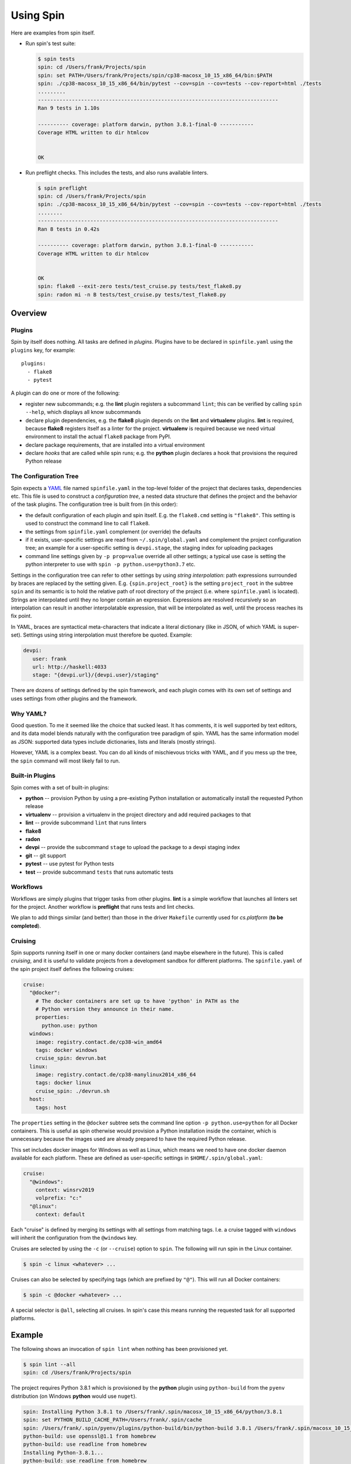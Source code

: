 ==========
Using Spin
==========

Here are examples from spin itself.

* Run spin's test suite:

  .. code-block:: console

     $ spin tests
     spin: cd /Users/frank/Projects/spin
     spin: set PATH=/Users/frank/Projects/spin/cp38-macosx_10_15_x86_64/bin:$PATH
     spin: ./cp38-macosx_10_15_x86_64/bin/pytest --cov=spin --cov=tests --cov-report=html ./tests
     .........
     ------------------------------------------------------------------------------
     Ran 9 tests in 1.10s

     ---------- coverage: platform darwin, python 3.8.1-final-0 -----------
     Coverage HTML written to dir htmlcov


     OK

* Run preflight checks. This includes the tests, and also runs
  available linters.

  .. code-block:: console

     $ spin preflight
     spin: cd /Users/frank/Projects/spin
     spin: ./cp38-macosx_10_15_x86_64/bin/pytest --cov=spin --cov=tests --cov-report=html ./tests
     ........
     ------------------------------------------------------------------------------
     Ran 8 tests in 0.42s

     ---------- coverage: platform darwin, python 3.8.1-final-0 -----------
     Coverage HTML written to dir htmlcov


     OK
     spin: flake8 --exit-zero tests/test_cruise.py tests/test_flake8.py
     spin: radon mi -n B tests/test_cruise.py tests/test_flake8.py


Overview
========


Plugins
-------

Spin by itself does nothing. All tasks are defined in *plugins*.
Plugins have to be declared in ``spinfile.yaml`` using the ``plugins``
key, for example::

  plugins:
    - flake8
    - pytest

A plugin can do one or more of the following:

* register new subcommands; e.g. the **lint** plugin registers a
  subcommand ``lint``; this can be verified by calling ``spin
  --help``, which displays all know subcommands

* declare plugin dependencies, e.g. the **flake8** plugin depends on
  the **lint** and **virtualenv** plugins. **lint** is required,
  because **flake8** registers itself as a linter for the
  project. **virtualenv** is required because we need virtual
  environment to install the actual ``flake8`` package from PyPI.

* declare package requirements, that are installed into a virtual
  environment

* declare *hooks* that are called while spin runs; e.g. the
  **python** plugin declares a hook that provisions the required
  Python release


The Configuration Tree
----------------------

Spin expects a `YAML <https://yaml.org/>`_ file named
``spinfile.yaml`` in the top-level folder of the project that declares
tasks, dependencies etc. This file is used to construct a
*configuration tree*, a nested data structure that defines the project
and the behavior of the task plugins. The configuration tree is built
from (in this order):

* the default configuration of each plugin and spin itself. E.g. the
  ``flake8.cmd`` setting is ``"flake8"``. This setting is used to
  construct the command line to call ``flake8``.
* the settings from ``spinfile.yaml`` complement (or override) the
  defaults
* if it exists, user-specific settings are read from
  ``~/.spin/global.yaml`` and complement the project configuration
  tree; an example for a user-specific setting is ``devpi.stage``, the
  staging index for uploading packages
* command line settings given by ``-p prop=value`` override all other
  settings; a typical use case is setting the python interpreter to
  use with ``spin -p python.use=python3.7`` etc.

Settings in the configuration tree can refer to other settings by
using *string interpolation*: path expressions surrounded by braces
are replaced by the setting given. E.g. ``{spin.project_root}`` is the
setting ``project_root`` in the subtree ``spin`` and its semantic is
to hold the relative path of root directory of the project (i.e. where
``spinfile.yaml`` is located). Strings are interpolated until they no
longer contain an expression. Expressions are resolved recursively so
an interpolation can result in another interpolatable expression, that
will be interpolated as well, until the process reaches its fix point.

In YAML, braces are syntactical meta-characters that indicate a
literal dictionary (like in JSON, of which YAML is
super-set). Settings using string interpolation must therefore be
quoted. Example:

.. code-block:: yaml

   devpi:
      user: frank
      url: http://haskell:4033
      stage: "{devpi.url}/{devpi.user}/staging"

There are dozens of settings defined by the spin framework, and each
plugin comes with its own set of settings and uses settings from other
plugins and the framework.


Why YAML?
---------

Good question. To me it seemed like the choice that sucked least. It
has comments, it is well supported by text editors, and its data model
blends naturally with the configuration tree paradigm of spin. YAML
has the same information model as JSON: supported data types include
dictionaries, lists and literals (mostly strings).

However, YAML is a complex beast. You can do all kinds of mischievous
tricks with YAML, and if you mess up the tree, the ``spin`` command
will most likely fail to run.



Built-in Plugins
----------------

Spin comes with a set of built-in plugins:

* **python** -- provision Python by using a pre-existing Python
  installation or automatically install the requested Python release
* **virtualenv** -- provision a virtualenv in the project directory
  and add required packages to that
* **lint** -- provide subcommand ``lint`` that runs linters
* **flake8**
* **radon**
* **devpi** -- provide the subcommand ``stage`` to upload the package
  to a devpi staging index
* **git** -- git support
* **pytest** -- use pytest for Python tests
* **test** -- provide subcommand ``tests`` that runs automatic tests


Workflows
---------

Workflows are simply plugins that trigger tasks from other
plugins. **lint** is a simple workflow that launches all linters set
for the project. Another workflow is **preflight** that runs tests and
lint checks.

We plan to add things similar (and better) than those in the driver
``Makefile`` currently used for `cs.platform` (**to be completed**).


Cruising
--------

Spin supports running itself in one or many docker containers (and
maybe elsewhere in the future). This is called *cruising*, and it is
useful to validate projects from a development sandbox for different
platforms. The ``spinfile.yaml`` of the spin project itself defines
the following cruises:

.. code-block:: yaml

   cruise:
     "@docker":
       # The docker containers are set up to have 'python' in PATH as the
       # Python version they announce in their name.
       properties:
         python.use: python
     windows:
       image: registry.contact.de/cp38-win_amd64
       tags: docker windows
       cruise_spin: devrun.bat
     linux:
       image: registry.contact.de/cp38-manylinux2014_x86_64
       tags: docker linux
       cruise_spin: ./devrun.sh
     host:
       tags: host

The ``properties`` setting in the ``@docker`` subtree sets the command
line option ``-p python.use=python`` for all Docker containers. This
is useful as spin otherwise would provision a Python installation
inside the container, which is unnecessary because the images used are
already prepared to have the required Python release.

This set includes docker images for Windows as well as Linux, which
means we need to have one docker daemon available for each
platform. These are defined as user-specific settings in
``$HOME/.spin/global.yaml``:

.. code-block:: yaml

   cruise:
     "@windows":
       context: winsrv2019
       volprefix: "c:"
     "@linux":
       context: default

Each "cruise" is defined by merging its settings with all settings
from matching tags. I.e. a cruise tagged with ``windows`` will inherit
the configuration from the ``@windows`` key.


Cruises are selected by using the ``-c`` (or ``--cruise``) option to
``spin``. The following will run spin in the Linux container.

.. code-block:: console

   $ spin -c linux <whatever> ...

Cruises can also be selected by specifying tags (which are prefixed by
``"@"``). This will run all Docker containers:

.. code-block:: console

   $ spin -c @docker <whatever> ...

A special selector is ``@all``, selecting all cruises. In spin's case
this means running the requested task for all supported platforms.


Example
=======

The following shows an invocation of ``spin lint`` when nothing has
been provisioned yet.

.. code-block:: console

   $ spin lint --all
   spin: cd /Users/frank/Projects/spin


The project requires Python 3.8.1 which is provisioned by the
**python** plugin using ``python-build`` from the ``pyenv``
distribution (on Windows **python** would use ``nuget``).

.. code-block:: console

   spin: Installing Python 3.8.1 to /Users/frank/.spin/macosx_10_15_x86_64/python/3.8.1
   spin: set PYTHON_BUILD_CACHE_PATH=/Users/frank/.spin/cache
   spin: /Users/frank/.spin/pyenv/plugins/python-build/bin/python-build 3.8.1 /Users/frank/.spin/macosx_10_15_x86_64/python/3.8.1
   python-build: use openssl@1.1 from homebrew
   python-build: use readline from homebrew
   Installing Python-3.8.1...
   python-build: use readline from homebrew
   python-build: use zlib from xcode sdk
   Installed Python-3.8.1 to /Users/frank/.spin/macosx_10_15_x86_64/python/3.8.1
   spin: /Users/frank/.spin/macosx_10_15_x86_64/python/3.8.1/bin/python -m pip install -q --upgrade pip wheel
   spin: /Users/frank/.spin/macosx_10_15_x86_64/python/3.8.1/bin/python -m pip install virtualenv


Next, the **virtualenv** plugin creates a virtual environment in the
project directory and installs all packages required by the project
(via the ``requirements`` key in ``spinfile.yaml``), or by the plugins
used.

.. code-block:: console

   spin: /Users/frank/.spin/macosx_10_15_x86_64/python/3.8.1/bin/python \
	 -m virtualenv -q \
	 -p /Users/frank/.spin/macosx_10_15_x86_64/python/3.8.1/bin/python \
	 ./cp38-macosx_10_15_x86_64
   spin: ./cp38-macosx_10_15_x86_64/bin/pip -q install radon
   spin: ./cp38-macosx_10_15_x86_64/bin/pip -q install pytest
   spin: ./cp38-macosx_10_15_x86_64/bin/pip -q install pytest-cov
   spin: ./cp38-macosx_10_15_x86_64/bin/pip -q install pytest-tldr
   spin: ./cp38-macosx_10_15_x86_64/bin/pip -q install flake8
   spin: ./cp38-macosx_10_15_x86_64/bin/pip -q install flake8-fixme
   spin: ./cp38-macosx_10_15_x86_64/bin/pip -q install flake8-import-order
   spin: ./cp38-macosx_10_15_x86_64/bin/pip -q install flake8-comprehensions
   spin: ./cp38-macosx_10_15_x86_64/bin/pip -q install flake8-copyright
   spin: ./cp38-macosx_10_15_x86_64/bin/pip -q install flake8-bugbear
   spin: ./cp38-macosx_10_15_x86_64/bin/pip -q install devpi-client
   spin: ./cp38-macosx_10_15_x86_64/bin/pip -q install keyring

If the project has a ``setup.py`` it is installed into the virtual
environment in development mode:

.. code-block:: console

   spin: ./cp38-macosx_10_15_x86_64/bin/pip -q install -e .


Finally, ``spin`` modifies ``PATH`` to include the virtual environment
and launches all linters declared for this project (``flake8`` and
``radon`` in this case).


.. code-block:: console

   spin: set PATH=/Users/frank/Projects/spin/cp38-macosx_10_15_x86_64/bin:$PATH
   spin: flake8 ./src ./tests
   spin: radon mi -n B ./src ./tests


Invoking the same command a second time will naturally not
re-provision everything, but simply launch the linters:

.. code-block:: console

   $ spin lint --all
   spin: cd /Users/frank/Projects/spin
   spin: set PATH=/Users/frank/Projects/spin/cp38-macosx_10_15_x86_64/bin:$PATH
   spin: flake8 ./src ./tests
   spin: radon mi -n B ./src ./tests

Note that dependencies are taken care off automatically. Adding

.. code-block:: yaml

   requirements:
      - flake8-docstrings

to ``spinfile.yaml`` will automatically add the requested package to
the virtual environment:

.. code-block:: console

   $ spin lint --all
   spin: cd /Users/frank/Projects/spin
   spin: ./cp38-macosx_10_15_x86_64/bin/pip -q install flake8-docstrings
   spin: set PATH=/Users/frank/Projects/spin/cp38-macosx_10_15_x86_64/bin:$PATH
   spin: flake8 ./src ./tests
   ./src/spin/cruise.py:15:1: D103 Missing docstring in public function
   ./src/spin/cruise.py:25:1: D103 Missing docstring in public function
   ./src/spin/cruise.py:39:1: D103 Missing docstring in public function
   ... and so on ...


Simply removing the ``requirements`` setting from ``spinfile.yaml``
will not remove that package, though. We can either simply remove that
environment, or use ``spin exec`` to run ``pip`` inside the
environment:

.. code-block:: console

   $ spin exec pip uninstall flake8-docstrings



Reference
=========

Where files go
--------------

* ``$HOME/.spin/`` -- Python releases and configuration files that are
  not project-specific

* ``<project_root>/.spin`` -- plugin packages and project-specific
  settings

* ``<project_root>/<venv>`` -- platform/ABI specific virtual
  environment (provisioned by the built-in plugin *virtualenv*)



Sample ``global.yaml``
======================

``spin`` looks for a file called ``global.yaml`` in
``~/.spin``. Settings from this file are merged into the project
configuration tree. This facility can be used to provide user/machine
specific settings like in the example below.

.. code-block:: yaml

   # Settings for frank@haskell

   # Cruise needs different docker contexts for Windows and Linux
   # containers. This way, my (machine-specific) settings get merged into
   # cruise definitions for project-specific containers.
   cruise:
     "@windows":
       context: winsrv2019
       volprefix: "c:"
     "@linux":
       context: default

   # I use a local devpi mirror. Set its properties here.
   devpi:
     user: frank
     url: http://haskell:4033
     stage: "{devpi.url}/{devpi.user}/staging"

   # Override pipconf settings in virtualenv to use my devpi mirror.
   virtualenv:
     pipconf:
       global:
         extra-index-url: "{devpi.stage}/+simple/"

   # The 'devpackages' key defines mappings from dependency names to
   # actual pip specs. This can be used like below to install certain
   # packages from local sandboxes or elsewhere instead from the package
   # server used.
   devpackages:
     cpytoolchain: "-e {HOME}/Projects/cpytoolchain"


Understanding the Configuration Tree
====================================

The ``--debug`` option makes ``spin`` dump the configuration tree
annotated with the places settings came from. Example:


.. code-block:: console

   $ spin --debug test
   spinfile.yaml:1:     plugins:
                          - 'flake8'
                          - 'pytest'
                          - 'devpi'
                          - 'git'
                          - 'radon'
   spinfile.yaml:10:    cruise:
   spinfile.yaml:11:      @docker:
   spinfile.yaml:14:        opts:
		              - '-p'
                              - 'python.use=python'
   src/spin/cli.py:38:      executor: <class 'spin.cruise.DockerExecutor'>
   spinfile.yaml:15:      cp27-win:
   spinfile.yaml:16:        banner: 'Manylinux Container with Python 2.7 on Windows'
   spinfile.yaml:17:        image: 'registry.contact.de/cp27m-win_amd64'
   spinfile.yaml:18:        tags:
                              - 'docker'
                              - 'windows'
   spinfile.yaml:14:        opts:
		              - '-p'
                              - 'python.use=python'
   src/spin/cli.py:38:      executor: <class 'spin.cruise.DockerExecutor'>
   ~/.spin/global.yaml:8:   context: 'winsrv2019'
   ~/.spin/global.yaml:9:   volprefix: 'c:'
   ...
